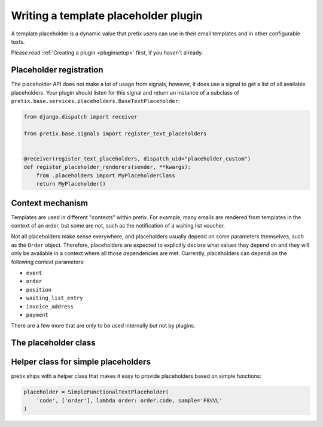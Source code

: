 .. highlight:: python
   :linenothreshold: 5

Writing a template placeholder plugin
=====================================

A template placeholder is a dynamic value that pretix users can use in their email templates and in other
configurable texts.

Please read :ref:`Creating a plugin <pluginsetup>` first, if you haven't already.

Placeholder registration
------------------------

The placeholder API does not make a lot of usage from signals, however, it
does use a signal to get a list of all available placeholders. Your plugin
should listen for this signal and return an instance of a subclass of ``pretix.base.services.placeholders.BaseTextPlaceholder``:

.. code-block:: python

    from django.dispatch import receiver

    from pretix.base.signals import register_text_placeholders


    @receiver(register_text_placeholders, dispatch_uid="placeholder_custom")
    def register_placeholder_renderers(sender, **kwargs):
        from .placeholders import MyPlaceholderClass
        return MyPlaceholder()


Context mechanism
-----------------

Templates are used in different "contexts" within pretix. For example, many emails are rendered from
templates in the context of an order, but some are not, such as the notification of a waiting list voucher.

Not all placeholders make sense everywhere, and placeholders usually depend on some parameters
themselves, such as the ``Order`` object. Therefore, placeholders are expected to explicitly declare
what values they depend on and they will only be available in a context where all those dependencies are
met. Currently, placeholders can depend on the following context parameters:

* ``event``
* ``order``
* ``position``
* ``waiting_list_entry``
* ``invoice_address``
* ``payment``

There are a few more that are only to be used internally but not by plugins.

The placeholder class
---------------------

.. class:: pretix.base.services.placeholders.BaseTextPlaceholder

   .. autoattribute:: identifier

      This is an abstract attribute, you **must** override this!

   .. autoattribute:: required_context

      This is an abstract attribute, you **must** override this!

   .. automethod:: render

      This is an abstract method, you **must** implement this!

   .. automethod:: render_sample

      This is an abstract method, you **must** implement this!

Helper class for simple placeholders
------------------------------------

pretix ships with a helper class that makes it easy to provide placeholders based on simple
functions:

.. code-block:: python

     placeholder = SimpleFunctionalTextPlaceholder(
         'code', ['order'], lambda order: order.code, sample='F8VVL'
     )

